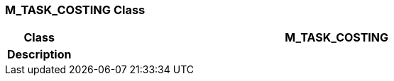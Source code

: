 === M_TASK_COSTING Class

[cols="^1,3,5"]
|===
h|*Class*
2+^h|*M_TASK_COSTING*

h|*Description*
2+a|

|===

